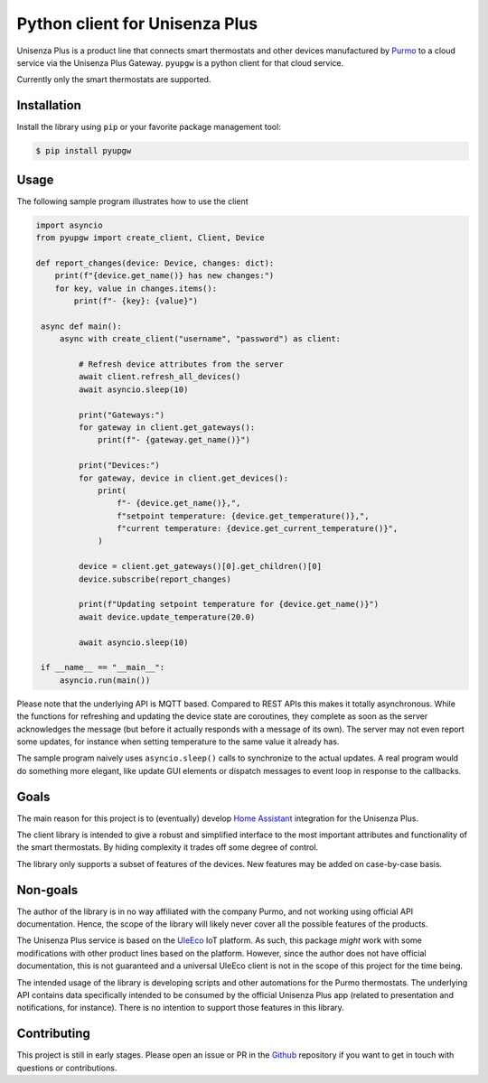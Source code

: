 Python client for Unisenza Plus
===============================

Unisenza Plus is a product line that connects smart thermostats and other
devices manufactured by `Purmo <https://global.purmo.com/>`_ to a cloud service
via the Unisenza Plus Gateway. ``pyupgw`` is a python client for that cloud
service.

Currently only the smart thermostats are supported.

Installation
------------

Install the library using ``pip`` or your favorite package management tool:

.. code-block:: console

   $ pip install pyupgw

Usage
-----

The following sample program illustrates how to use the client

.. code-block:: python

   import asyncio
   from pyupgw import create_client, Client, Device

   def report_changes(device: Device, changes: dict):
       print(f"{device.get_name()} has new changes:")
       for key, value in changes.items():
           print(f"- {key}: {value}")

    async def main():
        async with create_client("username", "password") as client:

            # Refresh device attributes from the server
            await client.refresh_all_devices()
            await asyncio.sleep(10)

            print("Gateways:")
            for gateway in client.get_gateways():
                print(f"- {gateway.get_name()}")

            print("Devices:")
            for gateway, device in client.get_devices():
                print(
                    f"- {device.get_name()},",
                    f"setpoint temperature: {device.get_temperature()},",
                    f"current temperature: {device.get_current_temperature()}",
                )

            device = client.get_gateways()[0].get_children()[0]
            device.subscribe(report_changes)

            print(f"Updating setpoint temperature for {device.get_name()}")
            await device.update_temperature(20.0)

            await asyncio.sleep(10)

    if __name__ == "__main__":
        asyncio.run(main())

Please note that the underlying API is MQTT based. Compared to REST APIs this
makes it totally asynchronous. While the functions for refreshing and updating
the device state are coroutines, they complete as soon as the server
acknowledges the message (but before it actually responds with a message of its
own). The server may not even report some updates, for instance when setting
temperature to the same value it already has.

The sample program naively uses ``asyncio.sleep()`` calls to synchronize to the
actual updates. A real program would do something more elegant, like update GUI
elements or dispatch messages to event loop in response to the callbacks.

Goals
-----

The main reason for this project is to (eventually) develop `Home Assistant
<https://www.home-assistant.io/>`_ integration for the Unisenza Plus.

The client library is intended to give a robust and simplified interface to the
most important attributes and functionality of the smart thermostats. By hiding
complexity it trades off some degree of control.

The library only supports a subset of features of the devices. New features may
be added on case-by-case basis.

Non-goals
---------

The author of the library is in no way affiliated with the company Purmo, and
not working using official API documentation. Hence, the scope of the library
will likely never cover all the possible features of the products.

The Unisenza Plus service is based on the `UleEco <https://www.uleeco.com/>`_
IoT platform. As such, this package *might* work with some modifications with
other product lines based on the platform. However, since the author does not
have official documentation, this is not guaranteed and a universal UleEco
client is not in the scope of this project for the time being.

The intended usage of the library is developing scripts and other automations
for the Purmo thermostats. The underlying API contains data specifically
intended to be consumed by the official Unisenza Plus app (related to
presentation and notifications, for instance). There is no intention to support
those features in this library.

Contributing
------------

This project is still in early stages. Please open an issue or PR in the `Github
<https://github.com/jasujm/pyupgw>`_ repository if you want to get in touch with
questions or contributions.
